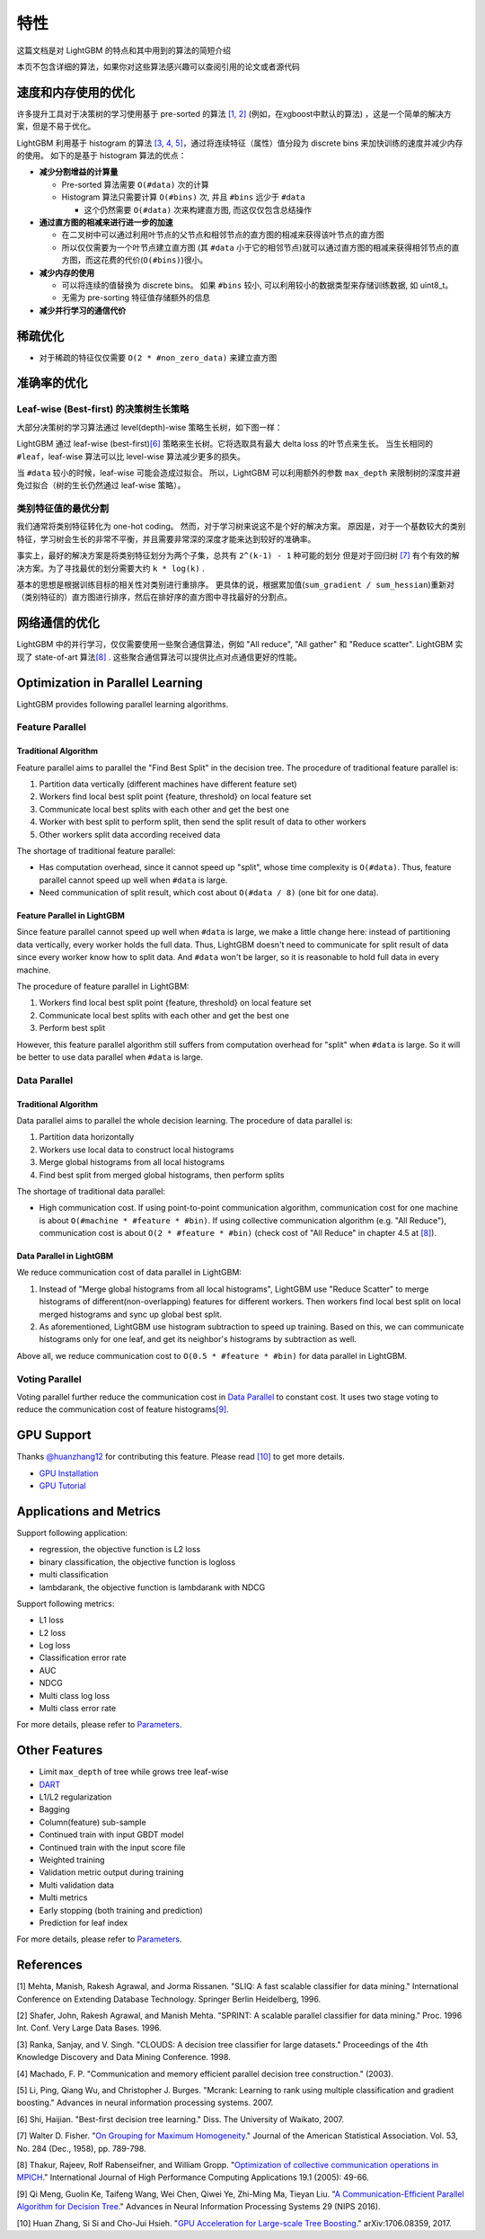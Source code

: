 特性
====

这篇文档是对 LightGBM 的特点和其中用到的算法的简短介绍

本页不包含详细的算法，如果你对这些算法感兴趣可以查阅引用的论文或者源代码

速度和内存使用的优化
-------------------

许多提升工具对于决策树的学习使用基于 pre-sorted 的算法 \ `[1, 2] <#references>`__ (例如，在xgboost中默认的算法) ，这是一个简单的解决方案，但是不易于优化。

LightGBM 利用基于 histogram 的算法 \ `[3, 4, 5] <#references>`__，通过将连续特征（属性）值分段为 discrete bins 来加快训练的速度并减少内存的使用。
如下的是基于 histogram 算法的优点：

-  **减少分割增益的计算量**

   -  Pre-sorted 算法需要 ``O(#data)`` 次的计算

   -  Histogram 算法只需要计算 ``O(#bins)`` 次, 并且 ``#bins`` 远少于 ``#data`` 

      -  这个仍然需要 ``O(#data)`` 次来构建直方图, 而这仅仅包含总结操作

-  **通过直方图的相减来进行进一步的加速**

   -  在二叉树中可以通过利用叶节点的父节点和相邻节点的直方图的相减来获得该叶节点的直方图

   -  所以仅仅需要为一个叶节点建立直方图 (其 ``#data`` 小于它的相邻节点)就可以通过直方图的相减来获得相邻节点的直方图，而这花费的代价(``O(#bins)``)很小。
-  **减少内存的使用**

   -  可以将连续的值替换为 discrete bins。 如果 ``#bins`` 较小, 可以利用较小的数据类型来存储训练数据, 如 uint8\_t。

   -  无需为 pre-sorting 特征值存储额外的信息

-  **减少并行学习的通信代价**

稀疏优化
--------

-  对于稀疏的特征仅仅需要 ``O(2 * #non_zero_data)`` 来建立直方图

准确率的优化
-----------

Leaf-wise (Best-first) 的决策树生长策略
~~~~~~~~~~~~~~~~~~~~~~~~~~~~~~~~~~

大部分决策树的学习算法通过 level(depth)-wise 策略生长树，如下图一样：

.. image:: ./_static/images/level-wise.png
   :align: center

LightGBM 通过 leaf-wise (best-first)\ `[6] <#references>`__ 策略来生长树。它将选取具有最大 delta loss 的叶节点来生长。
当生长相同的 ``#leaf``，leaf-wise 算法可以比 level-wise 算法减少更多的损失。

当 ``#data`` 较小的时候，leaf-wise 可能会造成过拟合。
所以，LightGBM 可以利用额外的参数 ``max_depth`` 来限制树的深度并避免过拟合（树的生长仍然通过 leaf-wise 策略）。

.. image:: ./_static/images/leaf-wise.png
   :align: center

类别特征值的最优分割
~~~~~~~~~~~~~~~~~~~

我们通常将类别特征转化为 one-hot coding。
然而，对于学习树来说这不是个好的解决方案。
原因是，对于一个基数较大的类别特征，学习树会生长的非常不平衡，并且需要非常深的深度才能来达到较好的准确率。

事实上，最好的解决方案是将类别特征划分为两个子集，总共有 ``2^(k-1) - 1`` 种可能的划分
但是对于回归树 \ `[7] <#references>`__ 有个有效的解决方案。为了寻找最优的划分需要大约 ``k * log(k)`` .

基本的思想是根据训练目标的相关性对类别进行重排序。
更具体的说，根据累加值(``sum_gradient / sum_hessian``)重新对（类别特征的）直方图进行排序，然后在排好序的直方图中寻找最好的分割点。

网络通信的优化
-------------

LightGBM 中的并行学习，仅仅需要使用一些聚合通信算法，例如 "All reduce", "All gather" 和 "Reduce scatter".
LightGBM 实现了 state-of-art 算法\ `[8] <#references>`__ .
这些聚合通信算法可以提供比点对点通信更好的性能。

Optimization in Parallel Learning
---------------------------------

LightGBM provides following parallel learning algorithms.

Feature Parallel
~~~~~~~~~~~~~~~~

Traditional Algorithm
^^^^^^^^^^^^^^^^^^^^^

Feature parallel aims to parallel the "Find Best Split" in the decision tree. The procedure of traditional feature parallel is:

1. Partition data vertically (different machines have different feature set)

2. Workers find local best split point {feature, threshold} on local feature set

3. Communicate local best splits with each other and get the best one

4. Worker with best split to perform split, then send the split result of data to other workers

5. Other workers split data according received data

The shortage of traditional feature parallel:

-  Has computation overhead, since it cannot speed up "split", whose time complexity is ``O(#data)``.
   Thus, feature parallel cannot speed up well when ``#data`` is large.

-  Need communication of split result, which cost about ``O(#data / 8)`` (one bit for one data).

Feature Parallel in LightGBM
^^^^^^^^^^^^^^^^^^^^^^^^^^^^

Since feature parallel cannot speed up well when ``#data`` is large, we make a little change here: instead of partitioning data vertically, every worker holds the full data.
Thus, LightGBM doesn't need to communicate for split result of data since every worker know how to split data.
And ``#data`` won't be larger, so it is reasonable to hold full data in every machine.

The procedure of feature parallel in LightGBM:

1. Workers find local best split point {feature, threshold} on local feature set

2. Communicate local best splits with each other and get the best one

3. Perform best split

However, this feature parallel algorithm still suffers from computation overhead for "split" when ``#data`` is large.
So it will be better to use data parallel when ``#data`` is large.

Data Parallel
~~~~~~~~~~~~~

Traditional Algorithm
^^^^^^^^^^^^^^^^^^^^^

Data parallel aims to parallel the whole decision learning. The procedure of data parallel is:

1. Partition data horizontally

2. Workers use local data to construct local histograms

3. Merge global histograms from all local histograms

4. Find best split from merged global histograms, then perform splits

The shortage of traditional data parallel:

-  High communication cost.
   If using point-to-point communication algorithm, communication cost for one machine is about ``O(#machine * #feature * #bin)``.
   If using collective communication algorithm (e.g. "All Reduce"), communication cost is about ``O(2 * #feature * #bin)`` (check cost of "All Reduce" in chapter 4.5 at `[8] <#references>`__).

Data Parallel in LightGBM
^^^^^^^^^^^^^^^^^^^^^^^^^

We reduce communication cost of data parallel in LightGBM:

1. Instead of "Merge global histograms from all local histograms", LightGBM use "Reduce Scatter" to merge histograms of different(non-overlapping) features for different workers.
   Then workers find local best split on local merged histograms and sync up global best split.

2. As aforementioned, LightGBM use histogram subtraction to speed up training.
   Based on this, we can communicate histograms only for one leaf, and get its neighbor's histograms by subtraction as well.

Above all, we reduce communication cost to ``O(0.5 * #feature * #bin)`` for data parallel in LightGBM.

Voting Parallel
~~~~~~~~~~~~~~~

Voting parallel further reduce the communication cost in `Data Parallel <#data-parallel>`__ to constant cost.
It uses two stage voting to reduce the communication cost of feature histograms\ `[9] <#references>`__.

GPU Support
-----------

Thanks `@huanzhang12 <https://github.com/huanzhang12>`__ for contributing this feature. Please read `[10] <#references>`__ to get more details.

- `GPU Installation <./Installation-Guide.rst#build-gpu-version>`__

- `GPU Tutorial <./GPU-Tutorial.rst>`__

Applications and Metrics
------------------------

Support following application:

-  regression, the objective function is L2 loss

-  binary classification, the objective function is logloss

-  multi classification

-  lambdarank, the objective function is lambdarank with NDCG

Support following metrics:

-  L1 loss

-  L2 loss

-  Log loss

-  Classification error rate

-  AUC

-  NDCG

-  Multi class log loss

-  Multi class error rate

For more details, please refer to `Parameters <./Parameters.rst#metric-parameters>`__.

Other Features
--------------

-  Limit ``max_depth`` of tree while grows tree leaf-wise

-  `DART <https://arxiv.org/abs/1505.01866>`__

-  L1/L2 regularization

-  Bagging

-  Column(feature) sub-sample

-  Continued train with input GBDT model

-  Continued train with the input score file

-  Weighted training

-  Validation metric output during training

-  Multi validation data

-  Multi metrics

-  Early stopping (both training and prediction)

-  Prediction for leaf index

For more details, please refer to `Parameters <./Parameters.rst>`__.

References
----------

[1] Mehta, Manish, Rakesh Agrawal, and Jorma Rissanen. "SLIQ: A fast scalable classifier for data mining." International Conference on Extending Database Technology. Springer Berlin Heidelberg, 1996.

[2] Shafer, John, Rakesh Agrawal, and Manish Mehta. "SPRINT: A scalable parallel classifier for data mining." Proc. 1996 Int. Conf. Very Large Data Bases. 1996.

[3] Ranka, Sanjay, and V. Singh. "CLOUDS: A decision tree classifier for large datasets." Proceedings of the 4th Knowledge Discovery and Data Mining Conference. 1998.

[4] Machado, F. P. "Communication and memory efficient parallel decision tree construction." (2003).

[5] Li, Ping, Qiang Wu, and Christopher J. Burges. "Mcrank: Learning to rank using multiple classification and gradient boosting." Advances in neural information processing systems. 2007.

[6] Shi, Haijian. "Best-first decision tree learning." Diss. The University of Waikato, 2007.

[7] Walter D. Fisher. "`On Grouping for Maximum Homogeneity`_." Journal of the American Statistical Association. Vol. 53, No. 284 (Dec., 1958), pp. 789-798.

[8] Thakur, Rajeev, Rolf Rabenseifner, and William Gropp. "`Optimization of collective communication operations in MPICH`_." International Journal of High Performance Computing Applications 19.1 (2005): 49-66.

[9] Qi Meng, Guolin Ke, Taifeng Wang, Wei Chen, Qiwei Ye, Zhi-Ming Ma, Tieyan Liu. "`A Communication-Efficient Parallel Algorithm for Decision Tree`_." Advances in Neural Information Processing Systems 29 (NIPS 2016).

[10] Huan Zhang, Si Si and Cho-Jui Hsieh. "`GPU Acceleration for Large-scale Tree Boosting`_." arXiv:1706.08359, 2017.

.. _On Grouping for Maximum Homogeneity: http://amstat.tandfonline.com/doi/abs/10.1080/01621459.1958.10501479

.. _Optimization of collective communication operations in MPICH: http://wwwi10.lrr.in.tum.de/~gerndt/home/Teaching/HPCSeminar/mpich_multi_coll.pdf

.. _A Communication-Efficient Parallel Algorithm for Decision Tree: http://papers.nips.cc/paper/6381-a-communication-efficient-parallel-algorithm-for-decision-tree

.. _GPU Acceleration for Large-scale Tree Boosting: https://arxiv.org/abs/1706.08359

